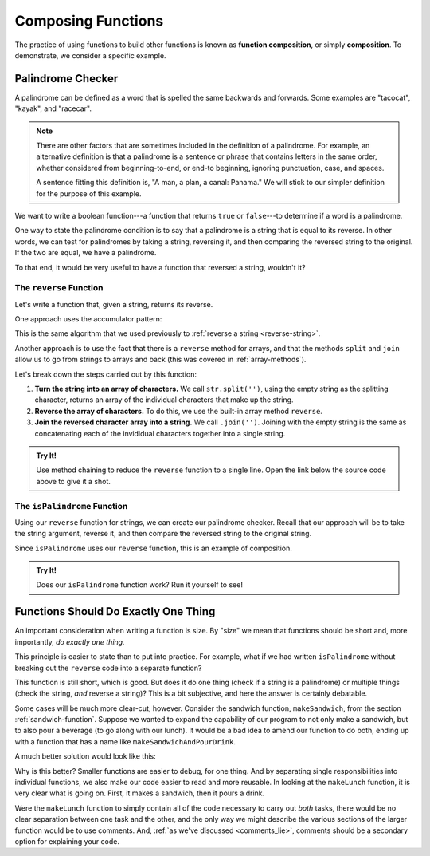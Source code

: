 Composing Functions
===================

.. index::
   single: function; composition
   see: composition; function composition

The practice of using functions to build other functions is known as **function composition**, or simply **composition**. To demonstrate, we consider a specific example.

Palindrome Checker
------------------

A palindrome can be defined as a word that is spelled the same backwards and forwards. Some examples are "tacocat", "kayak",  and "racecar".

.. note:: There are other factors that are sometimes included in the definition of a palindrome. For example, an alternative definition is that a palindrome is a sentence or phrase that contains letters in the same order, whether considered from beginning-to-end, or end-to beginning, ignoring punctuation, case, and spaces. 
   
   A sentence fitting this definition is, "A man, a plan, a canal: Panama." We will stick to our simpler definition for the purpose of this example.

We want to write a boolean function---a function that returns ``true`` or ``false``---to determine if a word is a palindrome.

One way to state the palindrome condition is to say that a palindrome is a string that is equal to its reverse. In other words, we can test for palindromes by taking a string, reversing it, and then comparing the reversed string to the original. If the two are equal, we have a palindrome.

To that end, it would be very useful to have a function that reversed a string, wouldn't it?

The ``reverse`` Function
^^^^^^^^^^^^^^^^^^^^^^^^

Let's write a function that, given a string, returns its reverse.

One approach uses the accumulator pattern:

.. sourcecode:: js
   :linenos:

   function reverse(str) {
      let reversed = '';

      for (let i = 0; i < str.length; i++) {
         reversed = str[i] + reversed;
      }

      return reversed;
   }

This is the same algorithm that we used previously to :ref:`reverse a string <reverse-string>`.

.. _reverse-a-string:

Another approach is to use the fact that there is a ``reverse`` method for arrays, and that the methods ``split`` and ``join`` allow us to go from strings to arrays and back (this was covered in :ref:`array-methods`).

.. _reverse_func:

.. replit:: js
   :linenos:
   :slug: reverse-Function

   function reverse(str) {
      let lettersArray = str.split('');
      let reversedLettersArray = lettersArray.reverse();
      return reversedLettersArray.join('');
   }

Let's break down the steps carried out by this function:

#. **Turn the string into an array of characters.** We call ``str.split('')``, using the empty string as the splitting character, returns an array of the individual characters that make up the string.
#. **Reverse the array of characters.** To do this, we use the built-in array method ``reverse``.
#. **Join the reversed character array into a string.** We call ``.join('')``. Joining with the empty string is the same as concatenating each of the invididual characters together into a single string.

.. admonition:: Try It!

   Use method chaining to reduce the ``reverse`` function to a single line. Open the link below the source code above to give it a shot.


.. _palindrome-function:

The ``isPalindrome`` Function
^^^^^^^^^^^^^^^^^^^^^^^^^^^^^

Using our ``reverse`` function for strings, we can create our palindrome checker. Recall that our approach will be to take the string argument, reverse it, and then compare the reversed string to the original string.

.. replit:: js
   :linenos:
   :slug: isPalindrome

   function reverse(str) {
      return str.split('').reverse().join('');
   }

   function isPalindrome(str) {
      return reverse(str) === str;
   }
   
Since ``isPalindrome`` uses our ``reverse`` function, this is an example of composition. 

.. admonition:: Try It!

   Does our ``isPalindrome`` function work? Run it yourself to see!


Functions Should Do Exactly One Thing
-------------------------------------

An important consideration when writing a function is size. By "size" we mean that functions should be short and, more importantly, *do exactly one thing.* 

This principle is easier to state than to put into practice. For example, what if we had written ``isPalindrome`` without breaking out the ``reverse`` code into a separate function?

.. sourcecode:: js
   :linenos:

   function isPalindrome(str) {
      let reversed = str.split('').reverse().join('');
      return reversed === str;
   }

This function is still short, which is good. But does it do one thing (check if a string is a palindrome) or multiple things (check the string, *and* reverse a string)? This is a bit subjective, and here the answer is certainly debatable. 

Some cases will be much more clear-cut, however. Consider the sandwich function, ``makeSandwich``, from the section :ref:`sandwich-function`. Suppose we wanted to expand the capability of our program to not only make a sandwich, but to also pour a beverage (to go along with our lunch). It would be a bad idea to amend our function to do both, ending up with a function that has a name like ``makeSandwichAndPourDrink``.

A much better solution would look like this:

.. sourcecode:: js
   :linenos:

   function makeSandwich( /*parameters*/ ) {
      // make the sandwich
   }

   function pourDrink( /*parameters*/ ) {
      // pour the drink
   }

   function makeLunch( /*parameters*/ ) {
      makeSandwich( /*parameters*/ );
      pourDrink( /*parameters*/ );
   }

Why is this better? Smaller functions are easier to debug, for one thing. And by separating single responsibilities into individual functions, we also make our code easier to read and more reusable. In looking at the ``makeLunch`` function, it is very clear what is going on. First, it makes a sandwich, then it pours a drink. 

Were the ``makeLunch`` function to simply contain all of the code necessary to carry out *both* tasks, there would be no clear separation between one task and the other, and the only way we might describe the various sections of the larger function would be to use comments. And, :ref:`as we've discussed <comments_lie>`, comments should be a secondary option for explaining your code.
